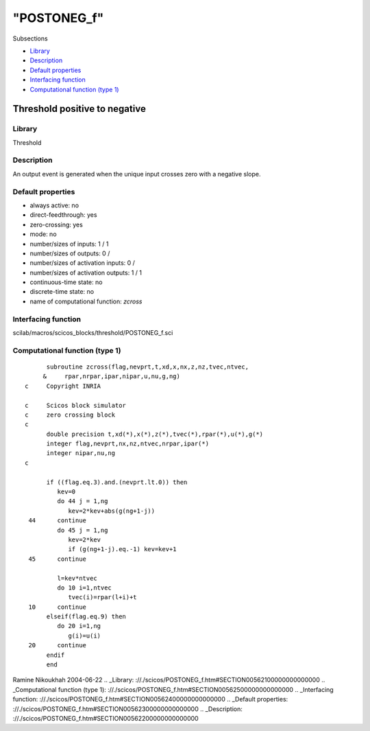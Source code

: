 ====
"POSTONEG_f"
====

Subsections

+ `Library`_
+ `Description`_
+ `Default properties`_
+ `Interfacing function`_
+ `Computational function (type 1)`_







Threshold positive to negative
------------------------------



Library
~~~~~~~
Threshold


Description
~~~~~~~~~~~
An output event is generated when the unique input crosses zero with a
negative slope.


Default properties
~~~~~~~~~~~~~~~~~~


+ always active: no
+ direct-feedthrough: yes
+ zero-crossing: yes
+ mode: no
+ number/sizes of inputs: 1 / 1
+ number/sizes of outputs: 0 /
+ number/sizes of activation inputs: 0 /
+ number/sizes of activation outputs: 1 / 1
+ continuous-time state: no
+ discrete-time state: no
+ name of computational function: *zcross*



Interfacing function
~~~~~~~~~~~~~~~~~~~~
scilab/macros/scicos_blocks/threshold/POSTONEG_f.sci


Computational function (type 1)
~~~~~~~~~~~~~~~~~~~~~~~~~~~~~~~


::

          subroutine zcross(flag,nevprt,t,xd,x,nx,z,nz,tvec,ntvec,
         &     rpar,nrpar,ipar,nipar,u,nu,g,ng)
    c     Copyright INRIA
    
    c     Scicos block simulator
    c     zero crossing block
    c
          double precision t,xd(*),x(*),z(*),tvec(*),rpar(*),u(*),g(*)
          integer flag,nevprt,nx,nz,ntvec,nrpar,ipar(*)
          integer nipar,nu,ng
    c   
    
          if ((flag.eq.3).and.(nevprt.lt.0)) then
             kev=0
             do 44 j = 1,ng
                kev=2*kev+abs(g(ng+1-j))
     44      continue
             do 45 j = 1,ng 
                kev=2*kev
                if (g(ng+1-j).eq.-1) kev=kev+1
     45      continue
    
             l=kev*ntvec
             do 10 i=1,ntvec
                tvec(i)=rpar(l+i)+t  
     10      continue
          elseif(flag.eq.9) then
             do 20 i=1,ng
                g(i)=u(i)  
     20      continue
          endif
          end




Ramine Nikoukhah 2004-06-22
.. _Library: ://./scicos/POSTONEG_f.htm#SECTION00562100000000000000
.. _Computational function (type 1): ://./scicos/POSTONEG_f.htm#SECTION00562500000000000000
.. _Interfacing function: ://./scicos/POSTONEG_f.htm#SECTION00562400000000000000
.. _Default properties: ://./scicos/POSTONEG_f.htm#SECTION00562300000000000000
.. _Description: ://./scicos/POSTONEG_f.htm#SECTION00562200000000000000


